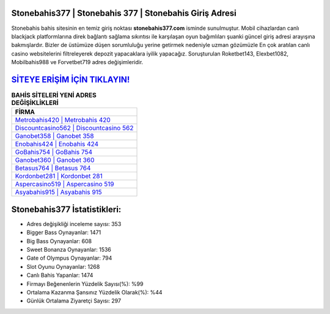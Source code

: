 ﻿Stonebahis377 | Stonebahis 377 | Stonebahis Giriş Adresi
===================================

.. image:: images/stonebahis-giris.jpg
   :width: 600
   
Stonebahis bahis sitesinin en temiz giriş noktası **stonebahis377.com** isminde sunulmuştur. Mobil cihazlardan canlı blackjack platformlarına direk bağlantı sağlama sıkıntısı ile karşılaşan oyun bağımlıları şuanki güncel giriş adresi arayışına bakmışlardır. Bizler de üstümüze düşen sorumluluğu yerine getirmek nedeniyle uzman gözümüzle En çok aratılan canlı casino websitelerini filtreleyerek depozit yapacaklara iyilik yapacağız. Soruşturulan Roketbet143, Elexbet1082, Mobilbahis988 ve Forvetbet719 adres değişimleridir.

`SİTEYE ERİŞİM İÇİN TIKLAYIN! <https://cutt.ly/QwVVg2Vk>`_
==============

.. list-table:: **BAHİS SİTELERİ YENİ ADRES DEĞİŞİKLİKLERİ**
   :widths: 100
   :header-rows: 1

   * - FİRMA
   * - `Metrobahis420 | Metrobahis 420 <metrobahis420-metrobahis-420-metrobahis-giris-adresi.html>`_
   * - `Discountcasino562 | Discountcasino 562 <discountcasino562-discountcasino-562-discountcasino-giris-adresi.html>`_
   * - `Ganobet358 | Ganobet 358 <ganobet358-ganobet-358-ganobet-giris-adresi.html>`_	 
   * - `Enobahis424 | Enobahis 424 <enobahis424-enobahis-424-enobahis-giris-adresi.html>`_	 
   * - `GoBahis754 | GoBahis 754 <gobahis754-gobahis-754-gobahis-giris-adresi.html>`_ 
   * - `Ganobet360 | Ganobet 360 <ganobet360-ganobet-360-ganobet-giris-adresi.html>`_
   * - `Betasus764 | Betasus 764 <betasus764-betasus-764-betasus-giris-adresi.html>`_	 
   * - `Kordonbet281 | Kordonbet 281 <kordonbet281-kordonbet-281-kordonbet-giris-adresi.html>`_
   * - `Aspercasino519 | Aspercasino 519 <aspercasino519-aspercasino-519-aspercasino-giris-adresi.html>`_
   * - `Asyabahis915 | Asyabahis 915 <asyabahis915-asyabahis-915-asyabahis-giris-adresi.html>`_
	 
Stonebahis377 İstatistikleri:
===================================	 
* Adres değişikliği inceleme sayısı: 353
* Bigger Bass Oynayanlar: 1471
* Big Bass Oynayanlar: 608
* Sweet Bonanza Oynayanlar: 1536
* Gate of Olympus Oynayanlar: 794
* Slot Oyunu Oynayanlar: 1268
* Canlı Bahis Yapanlar: 1474
* Firmayı Beğenenlerin Yüzdelik Sayısı(%): %99
* Ortalama Kazanma Şansınız Yüzdelik Olarak(%): %44
* Günlük Ortalama Ziyaretçi Sayısı: 297
